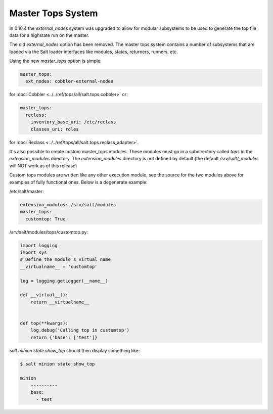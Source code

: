 ==================
Master Tops System
==================

In 0.10.4 the `external_nodes` system was upgraded to allow for modular
subsystems to be used to generate the top file data for a highstate run on
the master.

The old `external_nodes` option has been removed.
The master tops system contains a number of subsystems that
are loaded via the Salt loader interfaces like modules, states, returners,
runners, etc.

Using the new `master_tops` option is simple:

.. code-block:: yaml

    master_tops:
      ext_nodes: cobbler-external-nodes

for :doc:`Cobbler <../../ref/tops/all/salt.tops.cobbler>` or:

.. code-block:: yaml

    master_tops:
      reclass:
        inventory_base_uri: /etc/reclass
        classes_uri: roles

for :doc:`Reclass <../../ref/tops/all/salt.tops.reclass_adapter>`.

It's also possible to create custom master_tops modules. These modules must go
in a subdirectory called `tops` in the `extension_modules` directory.
The `extension_modules` directory is not defined by default (the
default `/srv/salt/_modules` will NOT work as of this release)

Custom tops modules are written like any other execution module, see the source
for the two modules above for examples of fully functional ones. Below is
a degenerate example:

/etc/salt/master:

.. code-block:: yaml

   extension_modules: /srv/salt/modules
   master_tops:
     customtop: True

/srv/salt/modules/tops/customtop.py:

.. code-block:: python

    import logging
    import sys
    # Define the module's virtual name
    __virtualname__ = 'customtop'

    log = logging.getLogger(__name__)

    def __virtual__():
        return __virtualname__


    def top(**kwargs):
        log.debug('Calling top in customtop')
        return {'base': ['test']}

`salt minion state.show_top` should then display something like:

.. code-block:: bash

   $ salt minion state.show_top

   minion
       ----------
       base:
         - test
